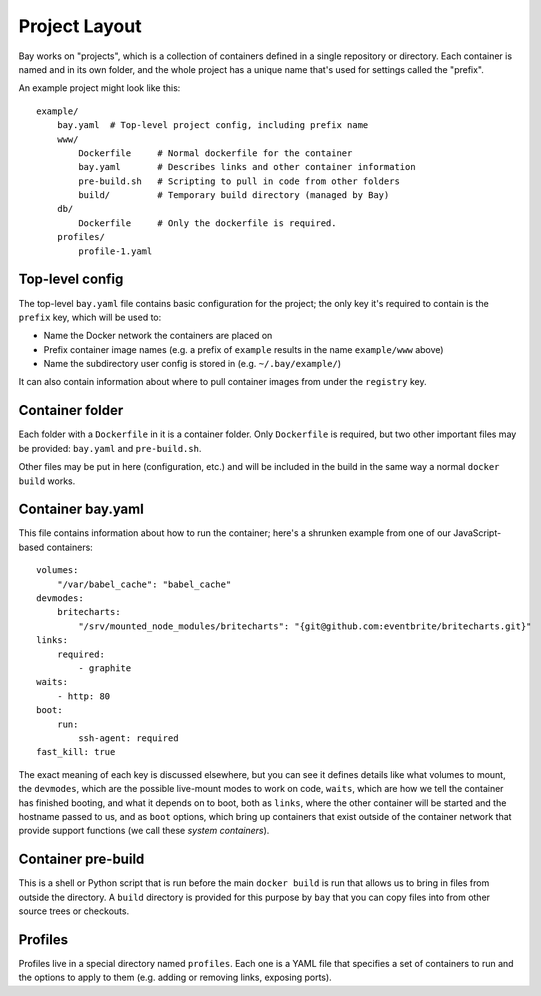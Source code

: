 Project Layout
==============

Bay works on "projects", which is a collection of containers defined in a single
repository or directory. Each container is named and in its own folder, and the
whole project has a unique name that's used for settings called the "prefix".

An example project might look like this::

    example/
        bay.yaml  # Top-level project config, including prefix name
        www/
            Dockerfile     # Normal dockerfile for the container
            bay.yaml       # Describes links and other container information
            pre-build.sh   # Scripting to pull in code from other folders
            build/         # Temporary build directory (managed by Bay)
        db/
            Dockerfile     # Only the dockerfile is required.
        profiles/
            profile-1.yaml


Top-level config
----------------

The top-level ``bay.yaml`` file contains basic configuration for the project;
the only key it's required to contain is the ``prefix`` key, which will be used
to:

* Name the Docker network the containers are placed on
* Prefix container image names (e.g. a prefix of ``example`` results in the name ``example/www`` above)
* Name the subdirectory user config is stored in (e.g. ``~/.bay/example/``)

It can also contain information about where to pull container images from
under the ``registry`` key.


Container folder
----------------

Each folder with a ``Dockerfile`` in it is a container folder. Only ``Dockerfile``
is required, but two other important files may be provided: ``bay.yaml`` and
``pre-build.sh``.

Other files may be put in here (configuration, etc.) and will be included in the
build in the same way a normal ``docker build`` works.


Container bay.yaml
------------------

This file contains information about how to run the container; here's a shrunken
example from one of our JavaScript-based containers::

    volumes:
        "/var/babel_cache": "babel_cache"
    devmodes:
        britecharts:
            "/srv/mounted_node_modules/britecharts": "{git@github.com:eventbrite/britecharts.git}"
    links:
        required:
            - graphite
    waits:
        - http: 80
    boot:
        run:
            ssh-agent: required
    fast_kill: true

The exact meaning of each key is discussed elsewhere, but you can see it defines
details like what volumes to mount, the ``devmodes``, which are the possible
live-mount modes to work on code, ``waits``, which are how we tell the container
has finished booting, and what it depends on to boot, both as ``links``, where
the other container will be started and the hostname passed to us, and as ``boot``
options, which bring up containers that exist outside of the container network
that provide support functions (we call these *system containers*).


Container pre-build
-------------------

This is a shell or Python script that is run before the main ``docker build`` is
run that allows us to bring in files from outside the directory. A ``build``
directory is provided for this purpose by ``bay`` that you can copy files into
from other source trees or checkouts.


Profiles
--------

Profiles live in a special directory named ``profiles``. Each one is a YAML
file that specifies a set of containers to run and the options to apply to them
(e.g. adding or removing links, exposing ports).
